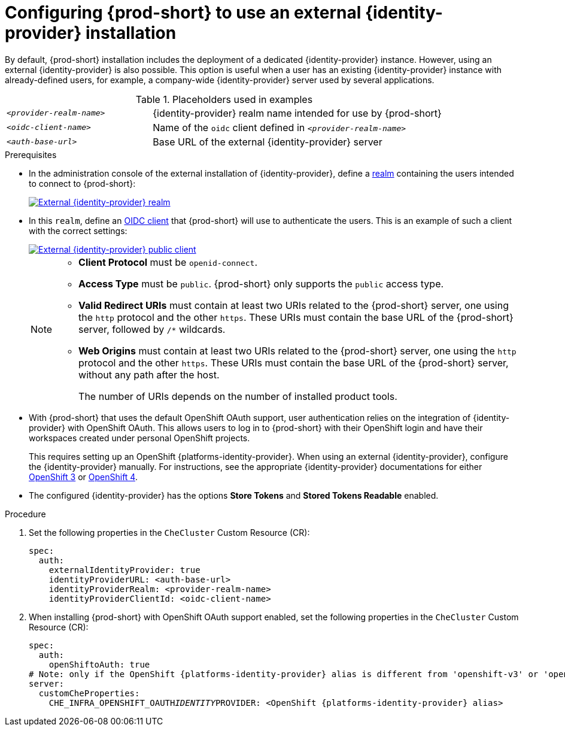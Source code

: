 // configuring-authorization

[id="configuring-che-to-use-external-{identity-provider-id}_{context}"]
= Configuring {prod-short} to use an external {identity-provider} installation

By default, {prod-short} installation includes the deployment of a dedicated {identity-provider} instance. However, using an external {identity-provider} is also possible. This option is useful when a user has an existing {identity-provider} instance with already-defined users, for example, a company-wide {identity-provider} server used by several applications.

ifeval::["{project-context}" == "che"]
NOTE: A dedicated {identity-provider} instance is only deployed with {prod-short} installed in multiuser mode.
endif::[]

.Placeholders used in examples
[cols="1,2"]
|===
| `_<provider-realm-name>_`
| {identity-provider} realm name intended for use by {prod-short}

| `_<oidc-client-name>_`
| Name of the `oidc` client defined in `_<provider-realm-name>_`

| `_<auth-base-url>_`
| Base URL of the external {identity-provider} server
|===

.Prerequisites

ifeval::["{project-context}" == "che"]
* This procedure is only applicable to {prod-short} installations done using the {prod-short} Operator. When using the `{prod-cli}` management tool and Helm to install {prod-short}, no supported method is available to use an external {identity-provider} instance.
endif::[]

*  In the administration console of the external installation of {identity-provider}, define a link:https://www.keycloak.org/docs/latest/server_admin/#_create-realm[realm] containing the users intended to connect to {prod-short}:
+
image::keycloak/external_keycloak_realm.png[External {identity-provider} realm,link="../_images/keycloak/external_keycloak_realm.png"]

* In this `realm`, define an link:https://www.keycloak.org/docs/latest/server_admin/#oidc-clients[OIDC client] that {prod-short} will use to authenticate the users. This is an example of such a client with the correct settings:
+
image::keycloak/external_keycloak_public_client.png[External {identity-provider} public client,link="../_images/keycloak/external_keycloak_public_client.png"]
+
[NOTE]
====
* *Client Protocol* must be `openid-connect`. 
* *Access Type*  must be `public`. {prod-short} only supports the `public` access type.
* *Valid Redirect URIs* must contain at least two URIs related to the {prod-short} server, one using the `http` protocol and the other `https`. These URIs must contain the base URL of the {prod-short} server, followed by `/*` wildcards.
* *Web Origins* must contain at least two URIs related to the {prod-short} server, one using the `http` protocol and the other `https`. These URIs must contain the base URL of the {prod-short} server, without any path after the host.
+
The number of URIs depends on the number of installed product tools.
====

* With {prod-short}
ifeval::["{project-context}" == "che"]
installed on OpenShift
endif::[]
that uses the default OpenShift OAuth support, user authentication relies on the integration of {identity-provider} with OpenShift OAuth. This allows users to log in to {prod-short} with their OpenShift login and have their workspaces created under personal OpenShift projects.
+
This requires setting up an OpenShift {platforms-identity-provider}. When using an external {identity-provider}, configure the {identity-provider} manually. For instructions, see the appropriate {identity-provider} documentations for either link:{link-identity-provider-documentation-openshift-3}[OpenShift 3] or link:{link-identity-provider-documentation-openshift-4}[OpenShift 4].

* The configured {identity-provider} has the options *Store Tokens* and *Stored Tokens Readable* enabled.


.Procedure

. Set the following properties in the `CheCluster` Custom Resource (CR):
+
[source, yaml, subs="+quotes,macros,attributes"]
----
spec:
  auth:
    externalIdentityProvider: true
    identityProviderURL: <auth-base-url>
    identityProviderRealm: <provider-realm-name>
    identityProviderClientId: <oidc-client-name>
----

. When installing {prod-short}
ifeval::["{project-context}" == "che"]
on OpenShift
endif::[]
with OpenShift OAuth support enabled, set the following properties in the `CheCluster` Custom Resource (CR):
+
[source, yaml, subs="+quotes,macros,attributes"]
----
spec:
  auth:
    openShiftoAuth: true
# Note: only if the OpenShift {platforms-identity-provider} alias is different from 'openshift-v3' or 'openshift-v4'
server:
  customCheProperties:
    CHE_INFRA_OPENSHIFT_OAUTH__IDENTITY__PROVIDER: <OpenShift {platforms-identity-provider} alias>
----
 